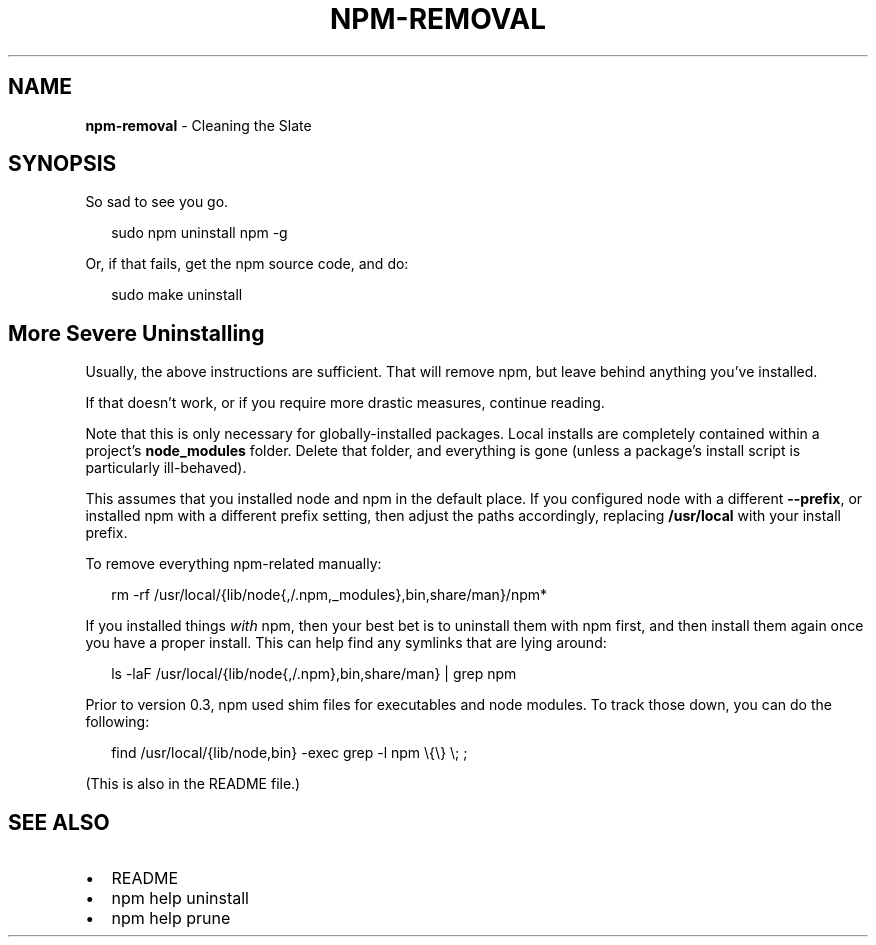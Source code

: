 .TH "NPM\-REMOVAL" "1" "December 2015" "" ""
.SH "NAME"
\fBnpm-removal\fR \- Cleaning the Slate
.SH SYNOPSIS
.P
So sad to see you go\.
.P
.RS 2
.nf
sudo npm uninstall npm \-g
.fi
.RE
.P
Or, if that fails, get the npm source code, and do:
.P
.RS 2
.nf
sudo make uninstall
.fi
.RE
.SH More Severe Uninstalling
.P
Usually, the above instructions are sufficient\.  That will remove
npm, but leave behind anything you've installed\.
.P
If that doesn't work, or if you require more drastic measures,
continue reading\.
.P
Note that this is only necessary for globally\-installed packages\.  Local
installs are completely contained within a project's \fBnode_modules\fP
folder\.  Delete that folder, and everything is gone (unless a package's
install script is particularly ill\-behaved)\.
.P
This assumes that you installed node and npm in the default place\.  If
you configured node with a different \fB\-\-prefix\fP, or installed npm with a
different prefix setting, then adjust the paths accordingly, replacing
\fB/usr/local\fP with your install prefix\.
.P
To remove everything npm\-related manually:
.P
.RS 2
.nf
rm \-rf /usr/local/{lib/node{,/\.npm,_modules},bin,share/man}/npm*
.fi
.RE
.P
If you installed things \fIwith\fR npm, then your best bet is to uninstall
them with npm first, and then install them again once you have a
proper install\.  This can help find any symlinks that are lying
around:
.P
.RS 2
.nf
ls \-laF /usr/local/{lib/node{,/\.npm},bin,share/man} | grep npm
.fi
.RE
.P
Prior to version 0\.3, npm used shim files for executables and node
modules\.  To track those down, you can do the following:
.P
.RS 2
.nf
find /usr/local/{lib/node,bin} \-exec grep \-l npm \\{\\} \\; ;
.fi
.RE
.P
(This is also in the README file\.)
.SH SEE ALSO
.RS 0
.IP \(bu 2
README
.IP \(bu 2
npm help uninstall
.IP \(bu 2
npm help prune

.RE

